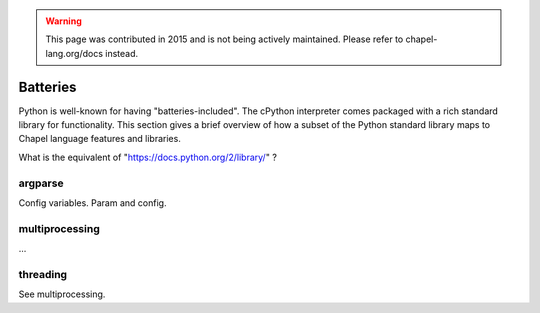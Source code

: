 .. warning::
    This page was contributed in 2015 and is not being actively maintained.  Please refer to chapel-lang.org/docs instead.

Batteries
=========

Python is well-known for having "batteries-included". The cPython interpreter comes packaged with a rich standard library for functionality. This section gives a brief overview of how a subset of the Python standard library maps to Chapel language features and libraries.

What is the equivalent of "https://docs.python.org/2/library/" ?

argparse
--------

Config variables. Param and config.

multiprocessing
---------------

...

threading
---------

See multiprocessing.
